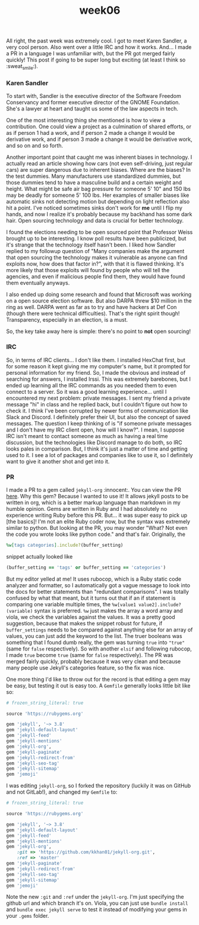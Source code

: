 #+TITLE: week06
#+layout: post
#+categories: OSS-class feelings origin-story
#+liquid: enabled
#+feature_image: https://images.unsplash.com/photo-1514625796505-dba9ebaf5816?ixlib=rb-1.2.1&ixid=eyJhcHBfaWQiOjEyMDd9&auto=format&fit=crop&w=1349&q=80
#+comments: true

All right, the past week was extremely cool. I got to meet Karen Sandler, a very cool person. Also went over a little IRC and how it works. And... I made a PR in a language I was unfamiliar with, but the PR got merged fairly quickly! This post if going to be super long but exciting (at least I think so :sweat_smile:).

*** Karen Sandler

To start with, Sandler is the executive director of the Software Freedom Conservancy and former executive director of the GNOME Foundation. She's a lawyer at heart and taught us some of the law aspects in tech.

One of the most interesting thing she mentioned is how to view a contribution. One could view a project as a culmination of shared efforts, or as if person 1 had a work, and if person 2 made a change it would be derivative work, and if person 3 made a change it would be derivative work, and so on and so forth.

Another important point that caught me was inherent biases in technology. I actually read an article showing how cars (not even self-driving, just regular cars) are super dangerous due to inherent biases. Where are the biases? In the test dummies. Many manufacturers use standardized dummies, but those dummies tend to have a masculine build and a certain weight and height. What might be safe air bag pressure for someone 5' 10" and 150 lbs  may be deadly for someone 5' 100 lbs. Her examples of smaller biases like automatic sinks not detecting motion but depending on light reflection also hit a point. I've noticed sometimes sinks don't work for *me* until I flip my hands, and now I realize it's probably because my backhand has some dark hair. Open sourcing technology and data is crucial for better technology.

I found the elections needing to be open sourced point that Professor Weiss brought up to be interesting. I know poll results have been publicized, but it's strange that the technology itself hasn't been. I liked how Sandler replied to my followup question of "Many companies make the argument that open sourcing the technology makes it vulnerable as anyone can find exploits now, how does that factor in?", with that it is flawed thinking. It's more likely that those exploits will found by people who will tell the agencies, and even if malicious people find them, they would have found them eventually anyways.

I also ended up doing some research and found that Microsoft was working on a open source election software. But also DARPA threw $10 million in the ring as well. DARPA went as far as to try and have hackers at Def Con (though there were technical difficulties). That's the right spirit though! Transparency, especially in an election, is a must.

So, the key take away here is simple: there's no point to *not* open sourcing!

*** IRC

So, in terms of IRC clients... I don't like them. I installed HexChat first, but for some reason it kept giving me my computer's name, but it prompted for personal information for my friend. So, I made the obvious and instead of searching for answers, I installed Irssi. This was extremely barebones, but I ended up learning all the IRC commands as you needed them to even connect to a server. So it was a good learning experience... until I encountered my next problem: private messages. I sent my friend a private message "hi" in class and he replied back, but I couldn't figure out how to check it. I think I've been corrupted by newer forms of communication like Slack and Discord. I definitely prefer their UI, but also the concept of saved messages. The question I keep thinking of is "if someone private messages and I don't have my IRC client open, how will I know?". I mean, I suppose IRC isn't meant to contact someone as much as having a real time discussion, but the technologies like Discord manage to do both, so IRC looks pales in comparison. But, I think it's just a matter of time and getting used to it. I see a lot of packages and companies like to use it, so I definitely want to give it another shot and get into it.

*** PR

I made a PR to a gem called =jekyll-org= :innocent:. You can view the PR [[https://github.com/eggcaker/jekyll-org/pull/44][here]]. Why this gem? Because I wanted to use it! It allows jekyll posts to be written in org, which is a better markup language than markdown in my humble opinion. Gems are written in Ruby and I had absolutely no experience writing Ruby before this PR. But... it was super easy to pick up [the basics]! I'm not an elite Ruby coder now, but the syntax was extremely similar to python. But looking at the PR, you may wonder "What? Not even the code you wrote looks like python code." and that's fair. Originally, the

#+BEGIN_SRC ruby
%w[tags categories].include?(buffer_setting)
#+END_SRC

snippet actually looked like

#+BEGIN_SRC ruby
(buffer_setting == 'tags' or buffer_setting == 'categories')
#+END_SRC

But my editor yelled at me! It uses rubocop, which is a Ruby static code analyzer and formatter, so I automatically got a vague message to look into the docs for better statements than "redundant comparisons". I was totally confused by what that meant, but it turns out that if an if statement is comparing one variable multiple times, the =%w[value1 value2].include?(variable)= syntax is preferred. =%w= just makes the array a word array and viola, we check the variables against the values. It was a pretty good suggestion, because that makes the snippet robust for future, if =buffer_settings= needs to be compared against anything else for an array of values, you can just add the keyword to the list. The truer booleans was something that I found dumb really, the gem was turning =true= into ="true"= (same for =false= respectively). So with another =elsif= and following rubocop, I made =true= become =true= (same for =false= respectively). The PR was merged fairly quickly, probably because it was very clean and because many people use Jekyll's categories feature, so the fix was nice.

One more thing I'd like to throw out for the record is that editing a gem may be easy, but testing it out is easy too. A =Gemfile= generally looks little bit like so:

#+BEGIN_SRC ruby
# frozen_string_literal: true

source 'https://rubygems.org'

gem 'jekyll', '~> 3.8'
gem 'jekyll-default-layout'
gem 'jekyll-feed'
gem 'jekyll-mentions'
gem 'jekyll-org',
gem 'jekyll-paginate'
gem 'jekyll-redirect-from'
gem 'jekyll-seo-tag'
gem 'jekyll-sitemap'
gem 'jemoji'
#+END_SRC

I was editing =jekyll-org=, so I forked the repository (luckily it was on GitHub and not GitLab!), and changed my =Gemfile= to:

#+BEGIN_SRC ruby
# frozen_string_literal: true

source 'https://rubygems.org'

gem 'jekyll', '~> 3.8'
gem 'jekyll-default-layout'
gem 'jekyll-feed'
gem 'jekyll-mentions'
gem 'jekyll-org',
    :git => 'https://github.com/kkhan01/jekyll-org.git',
    :ref => 'master'
gem 'jekyll-paginate'
gem 'jekyll-redirect-from'
gem 'jekyll-seo-tag'
gem 'jekyll-sitemap'
gem 'jemoji'
#+END_SRC

Note the new =:git= and =:ref= under the =jekyll-org=. I'm just specifying the github url and which branch it's on. Viola, you can just use =bundle install= and =bundle exec jekyll serve= to test it instead of modifying your gems in your =.gems= folder.

